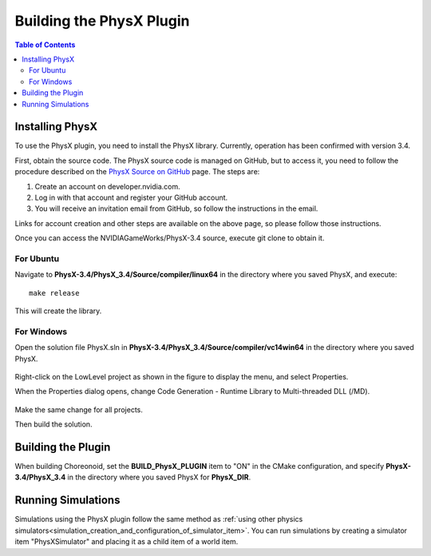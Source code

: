 Building the PhysX Plugin
====================

.. contents:: Table of Contents
   :local:


Installing PhysX
-----------------

To use the PhysX plugin, you need to install the PhysX library. Currently, operation has been confirmed with version 3.4.

First, obtain the source code. The PhysX source code is managed on GitHub, but to access it, you need to follow the procedure described on the `PhysX Source on GitHub <https://developer.nvidia.com/physx-source-github>`_ page. The steps are:

1. Create an account on developer.nvidia.com.
2. Log in with that account and register your GitHub account.
3. You will receive an invitation email from GitHub, so follow the instructions in the email.

Links for account creation and other steps are available on the above page, so please follow those instructions.

Once you can access the NVIDIAGameWorks/PhysX-3.4 source, execute git clone to obtain it.

For Ubuntu
~~~~~~~~~~

Navigate to **PhysX-3.4/PhysX_3.4/Source/compiler/linux64** in the directory where you saved PhysX, and execute: ::

  make release

This will create the library.

For Windows
~~~~~~~~~~~

Open the solution file PhysX.sln in **PhysX-3.4/PhysX_3.4/Source/compiler/vc14win64** in the directory where you saved PhysX.

.. figure:: images/PhysXVC1.png

Right-click on the LowLevel project as shown in the figure to display the menu, and select Properties.

When the Properties dialog opens, change Code Generation - Runtime Library to Multi-threaded DLL (/MD).

.. figure:: images/PhysXVC2.png

Make the same change for all projects.

Then build the solution.

Building the Plugin
-------------------

When building Choreonoid, set the **BUILD_PhysX_PLUGIN** item to "ON" in the CMake configuration, and specify **PhysX-3.4/PhysX_3.4** in the directory where you saved PhysX for **PhysX_DIR**.

Running Simulations
-------------------

Simulations using the PhysX plugin follow the same method as :ref:`using other physics simulators<simulation_creation_and_configuration_of_simulator_item>`. You can run simulations by creating a simulator item "PhysXSimulator" and placing it as a child item of a world item.